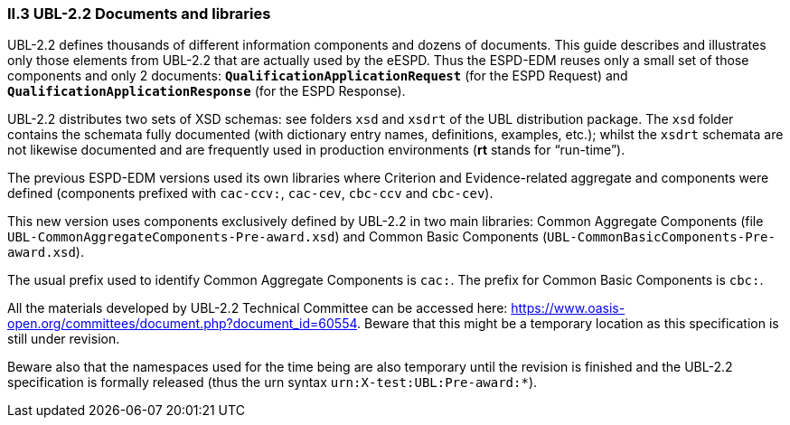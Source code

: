 [.text-left]
=== II.3 UBL-2.2 Documents and libraries

UBL-2.2 defines thousands of different information components and dozens of documents. This guide describes and illustrates only those elements from UBL-2.2 that are actually used by the eESPD. Thus the ESPD-EDM reuses only a small set of those components and only 2 documents: `*QualificationApplicationRequest*` (for the ESPD Request) and `*QualificationApplicationResponse*` (for the ESPD Response).

UBL-2.2 distributes two sets of XSD schemas: see folders `xsd` and `xsdrt` of the UBL distribution package. The `xsd` folder contains the schemata fully documented (with dictionary entry names, definitions, examples, etc.); whilst the `xsdrt` schemata are not likewise documented and are frequently used in production environments (*rt* stands for “run-time”).

The previous ESPD-EDM versions used its own libraries where Criterion and Evidence-related aggregate and components were defined (components prefixed with `cac-ccv:`, `cac-cev`, `cbc-ccv` and `cbc-cev`). 

This new version uses components exclusively defined by UBL-2.2 in two main libraries: Common Aggregate Components (file `UBL-CommonAggregateComponents-Pre-award.xsd`) and Common Basic Components (`UBL-CommonBasicComponents-Pre-award.xsd`). 

The usual prefix used to identify Common Aggregate Components is `cac:`. The prefix for Common  Basic Components is `cbc:`.

All the materials developed by UBL-2.2 Technical Committee can be accessed here: https://www.oasis-open.org/committees/document.php?document_id=60554. Beware that this might be a temporary location as this specification  is still under revision. 

Beware also that the namespaces used for the time being are also temporary until the revision is finished and the UBL-2.2 specification is formally released (thus the urn syntax `urn:X-test:UBL:Pre-award:*`).